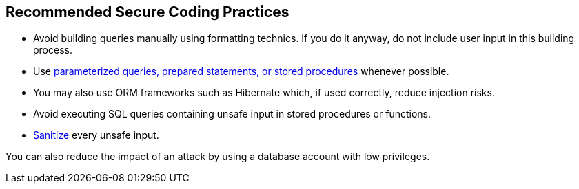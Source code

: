 == Recommended Secure Coding Practices

* Avoid building queries manually using formatting technics. If you do it anyway, do not include user input in this building process.
* Use https://www.owasp.org/index.php/Query_Parameterization_Cheat_Sheet[parameterized queries, prepared statements, or stored procedures] whenever possible.
* You may also use ORM frameworks such as Hibernate which, if used correctly, reduce injection risks.
* Avoid executing SQL queries containing unsafe input in stored procedures or functions.
* https://www.owasp.org/index.php/Input_Validation_Cheat_Sheet[Sanitize] every unsafe input.

You can also reduce the impact of an attack by using a database account with low privileges.
